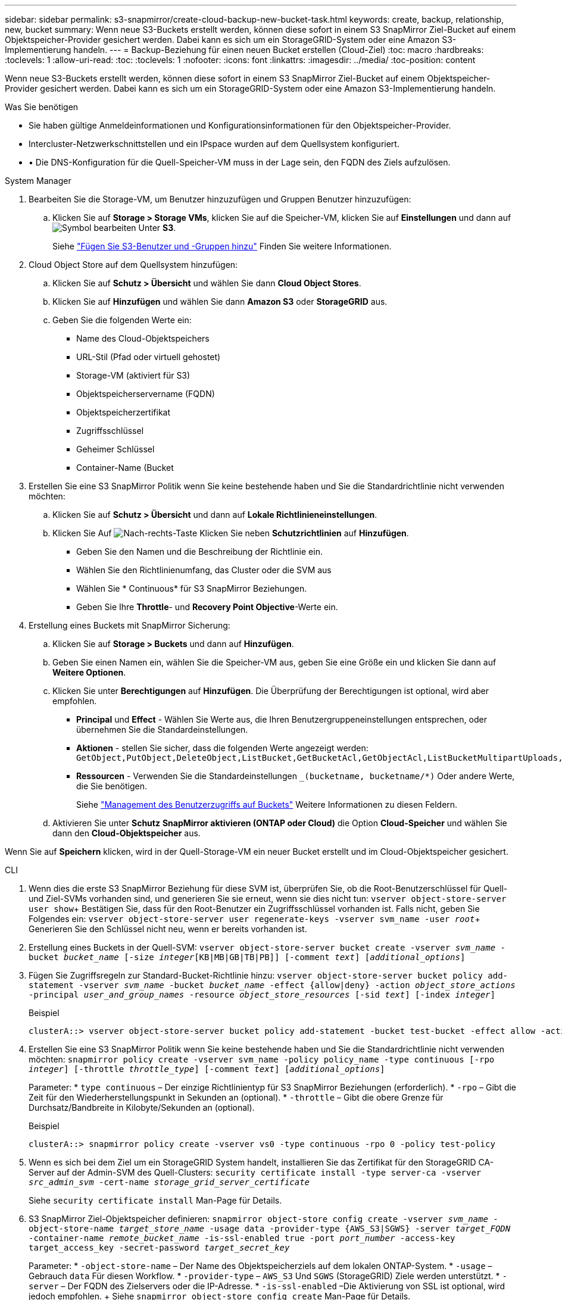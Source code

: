 ---
sidebar: sidebar 
permalink: s3-snapmirror/create-cloud-backup-new-bucket-task.html 
keywords: create, backup, relationship, new, bucket 
summary: Wenn neue S3-Buckets erstellt werden, können diese sofort in einem S3 SnapMirror Ziel-Bucket auf einem Objektspeicher-Provider gesichert werden. Dabei kann es sich um ein StorageGRID-System oder eine Amazon S3-Implementierung handeln. 
---
= Backup-Beziehung für einen neuen Bucket erstellen (Cloud-Ziel)
:toc: macro
:hardbreaks:
:toclevels: 1
:allow-uri-read: 
:toc: 
:toclevels: 1
:nofooter: 
:icons: font
:linkattrs: 
:imagesdir: ../media/
:toc-position: content


[role="lead"]
Wenn neue S3-Buckets erstellt werden, können diese sofort in einem S3 SnapMirror Ziel-Bucket auf einem Objektspeicher-Provider gesichert werden. Dabei kann es sich um ein StorageGRID-System oder eine Amazon S3-Implementierung handeln.

.Was Sie benötigen
* Sie haben gültige Anmeldeinformationen und Konfigurationsinformationen für den Objektspeicher-Provider.
* Intercluster-Netzwerkschnittstellen und ein IPspace wurden auf dem Quellsystem konfiguriert.
* • Die DNS-Konfiguration für die Quell-Speicher-VM muss in der Lage sein, den FQDN des Ziels aufzulösen.


[role="tabbed-block"]
====
.System Manager
--
. Bearbeiten Sie die Storage-VM, um Benutzer hinzuzufügen und Gruppen Benutzer hinzuzufügen:
+
.. Klicken Sie auf *Storage > Storage VMs*, klicken Sie auf die Speicher-VM, klicken Sie auf *Einstellungen* und dann auf image:icon_pencil.gif["Symbol bearbeiten"] Unter *S3*.
+
Siehe link:../task_object_provision_add_s3_users_groups.html["Fügen Sie S3-Benutzer und -Gruppen hinzu"] Finden Sie weitere Informationen.



. Cloud Object Store auf dem Quellsystem hinzufügen:
+
.. Klicken Sie auf *Schutz > Übersicht* und wählen Sie dann *Cloud Object Stores*.
.. Klicken Sie auf *Hinzufügen* und wählen Sie dann *Amazon S3* oder *StorageGRID* aus.
.. Geben Sie die folgenden Werte ein:
+
*** Name des Cloud-Objektspeichers
*** URL-Stil (Pfad oder virtuell gehostet)
*** Storage-VM (aktiviert für S3)
*** Objektspeicherservername (FQDN)
*** Objektspeicherzertifikat
*** Zugriffsschlüssel
*** Geheimer Schlüssel
*** Container-Name (Bucket




. Erstellen Sie eine S3 SnapMirror Politik wenn Sie keine bestehende haben und Sie die Standardrichtlinie nicht verwenden möchten:
+
.. Klicken Sie auf *Schutz > Übersicht* und dann auf *Lokale Richtlinieneinstellungen*.
.. Klicken Sie Auf image:../media/icon_arrow.gif["Nach-rechts-Taste"] Klicken Sie neben *Schutzrichtlinien* auf *Hinzufügen*.
+
*** Geben Sie den Namen und die Beschreibung der Richtlinie ein.
*** Wählen Sie den Richtlinienumfang, das Cluster oder die SVM aus
*** Wählen Sie * Continuous* für S3 SnapMirror Beziehungen.
*** Geben Sie Ihre *Throttle*- und *Recovery Point Objective*-Werte ein.




. Erstellung eines Buckets mit SnapMirror Sicherung:
+
.. Klicken Sie auf *Storage > Buckets* und dann auf *Hinzufügen*.
.. Geben Sie einen Namen ein, wählen Sie die Speicher-VM aus, geben Sie eine Größe ein und klicken Sie dann auf *Weitere Optionen*.
.. Klicken Sie unter *Berechtigungen* auf *Hinzufügen*. Die Überprüfung der Berechtigungen ist optional, wird aber empfohlen.
+
*** *Principal* und *Effect* - Wählen Sie Werte aus, die Ihren Benutzergruppeneinstellungen entsprechen, oder übernehmen Sie die Standardeinstellungen.
*** *Aktionen* - stellen Sie sicher, dass die folgenden Werte angezeigt werden: `GetObject,PutObject,DeleteObject,ListBucket,GetBucketAcl,GetObjectAcl,ListBucketMultipartUploads,ListMultipartUploadParts`
*** *Ressourcen* - Verwenden Sie die Standardeinstellungen `_(bucketname, bucketname/*)` Oder andere Werte, die Sie benötigen.
+
Siehe link:../task_object_provision_manage_bucket_access.html["Management des Benutzerzugriffs auf Buckets"] Weitere Informationen zu diesen Feldern.



.. Aktivieren Sie unter *Schutz* *SnapMirror aktivieren (ONTAP oder Cloud)* die Option *Cloud-Speicher* und wählen Sie dann den *Cloud-Objektspeicher* aus.




Wenn Sie auf *Speichern* klicken, wird in der Quell-Storage-VM ein neuer Bucket erstellt und im Cloud-Objektspeicher gesichert.

--
.CLI
--
. Wenn dies die erste S3 SnapMirror Beziehung für diese SVM ist, überprüfen Sie, ob die Root-Benutzerschlüssel für Quell- und Ziel-SVMs vorhanden sind, und generieren Sie sie erneut, wenn sie dies nicht tun:
`vserver object-store-server user show`+ Bestätigen Sie, dass für den Root-Benutzer ein Zugriffsschlüssel vorhanden ist. Falls nicht, geben Sie Folgendes ein:
`vserver object-store-server user regenerate-keys -vserver svm_name -user _root_`+ Generieren Sie den Schlüssel nicht neu, wenn er bereits vorhanden ist.
. Erstellung eines Buckets in der Quell-SVM:
`vserver object-store-server bucket create -vserver _svm_name_ -bucket _bucket_name_ [-size _integer_[KB|MB|GB|TB|PB]] [-comment _text_] [_additional_options_]`
. Fügen Sie Zugriffsregeln zur Standard-Bucket-Richtlinie hinzu:
`vserver object-store-server bucket policy add-statement -vserver _svm_name_ -bucket _bucket_name_ -effect {allow|deny} -action _object_store_actions_ -principal _user_and_group_names_ -resource _object_store_resources_ [-sid _text_] [-index _integer_]`
+
.Beispiel
[listing]
----
clusterA::> vserver object-store-server bucket policy add-statement -bucket test-bucket -effect allow -action GetObject,PutObject,DeleteObject,ListBucket,GetBucketAcl,GetObjectAcl,ListBucketMultipartUploads,ListMultipartUploadParts -principal - -resource test-bucket, test-bucket /*
----
. Erstellen Sie eine S3 SnapMirror Politik wenn Sie keine bestehende haben und Sie die Standardrichtlinie nicht verwenden möchten:
`snapmirror policy create -vserver svm_name -policy policy_name -type continuous [-rpo _integer_] [-throttle _throttle_type_] [-comment _text_] [_additional_options_]`
+
Parameter: * `type continuous` – Der einzige Richtlinientyp für S3 SnapMirror Beziehungen (erforderlich). * `-rpo` – Gibt die Zeit für den Wiederherstellungspunkt in Sekunden an (optional). * `-throttle` – Gibt die obere Grenze für Durchsatz/Bandbreite in Kilobyte/Sekunden an (optional).

+
.Beispiel
[listing]
----
clusterA::> snapmirror policy create -vserver vs0 -type continuous -rpo 0 -policy test-policy
----
. Wenn es sich bei dem Ziel um ein StorageGRID System handelt, installieren Sie das Zertifikat für den StorageGRID CA-Server auf der Admin-SVM des Quell-Clusters:
`security certificate install -type server-ca -vserver _src_admin_svm_ -cert-name _storage_grid_server_certificate_`
+
Siehe `security certificate install` Man-Page für Details.

. S3 SnapMirror Ziel-Objektspeicher definieren:
`snapmirror object-store config create -vserver _svm_name_ -object-store-name _target_store_name_ -usage data -provider-type {AWS_S3|SGWS} -server _target_FQDN_ -container-name _remote_bucket_name_ -is-ssl-enabled true -port _port_number_ -access-key target_access_key -secret-password _target_secret_key_`
+
Parameter: * `-object-store-name` – Der Name des Objektspeicherziels auf dem lokalen ONTAP-System. * `-usage` – Gebrauch `data` Für diesen Workflow. * `-provider-type` – `AWS_S3` Und `SGWS` (StorageGRID) Ziele werden unterstützt. * `-server` – Der FQDN des Zielservers oder die IP-Adresse. * `-is-ssl-enabled` –Die Aktivierung von SSL ist optional, wird jedoch empfohlen. + Siehe `snapmirror object-store config create` Man-Page für Details.

+
.Beispiel
[listing]
----
src_cluster::> snapmirror object-store config create -vserver vs0 -object-store-name sgws-store -usage data -provider-type SGWS -server sgws.example.com -container-name target-test-bucket -is-ssl-enabled true -port 443 -access-key abc123 -secret-password xyz890
----
. Erstellung einer S3 SnapMirror Beziehung:
`snapmirror create -source-path _svm_name_:/bucket/_bucket_name_ -destination-path _object_store_name_:/objstore -policy _policy_name_`
+
Parameter: * `-destination-path` – Der Objektspeichername, den Sie im vorherigen Schritt erstellt haben, und der Fixwert `objstore`. + Sie können eine Richtlinie verwenden, die Sie erstellt haben, oder die Standardvorgabe akzeptieren.

+
.Beispiel
[listing]
----
src_cluster::> snapmirror create -source-path vs0:/bucket/test-bucket -destination-path sgws-store:/objstore -policy test-policy
----
. Überprüfen Sie, ob die Spiegelung aktiv ist:
`snapmirror show -policy-type continuous -fields status`


--
====